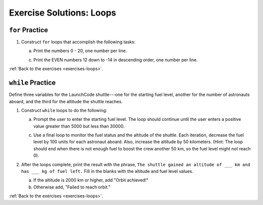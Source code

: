 .. _loops-exercise-solutions:

Exercise Solutions: Loops
==========================

.. _loops-exercise-solutions1:

``for`` Practice
-----------------

#. Construct ``for`` loops that accomplish the following tasks:

   a. Print the numbers 0 - 20, one number per line.

   .. sourcecode:: py
      :linenos:

      for i in range(21):
         print(i)

   c. Print the EVEN numbers 12 down to -14 in descending order, one number
      per line.

   .. sourcecode:: py
      :linenos:

      for i in range(12, -15, -2):
         print(i)


:ref:`Back to the exercises <exercises-loops>`.

.. _loops-exercise-solutions2:

``while`` Practice
-------------------

Define three variables for the LaunchCode shuttle---one for the starting
fuel level, another for the number of astronauts aboard, and the third for
the altitude the shuttle reaches.

1. Construct ``while`` loops to do the following:

   a. Prompt the user to enter the starting fuel level. The loop should continue until
      the user enters a positive value greater than 5000 but less than 30000.

   .. sourcecode:: py
      :linenos:

      fuel_level = 0
      num_astronauts = 0
      altitude = 0

      while fuel_level <= 5000 or fuel_level > 30000: 
         fuel_level = int(input("Enter the starting fuel level: "))

   c. Use a final loop to monitor the fuel status and the altitude of the
      shuttle. Each iteration, decrease the fuel level by 100 units for each
      astronaut aboard. Also, increase the altitude by 50 kilometers. (Hint:
      The loop should end when there is not enough fuel to boost the crew
      another 50 km, so the fuel level might not reach 0).

   .. sourcecode:: py
      :linenos:

      while fuel_level-100*num_astronauts >= 0:
        altitude += 50
        fuel_level -= 100*num_astronauts

#. After the loops complete, print the result with the phrase, ``The shuttle gained an altitude of ___ km and has ___ kg of fuel left.`` Fill in the blanks with the altitude and fuel level values.


   a. If the altitude is 2000 km or higher, add "Orbit achieved!"
   b. Otherwise add, "Failed to reach orbit."

   .. sourcecode:: py
      :linenos:

      if altitude >= 2000:
         ending = 'Orbit achieved!'
      else:
         ending = 'Failed to reach orbit.'

      print('The shuttle gained an altitude of', altitude, 'km and has', fuel_level,'kg of fuel left.', ending)

:ref:`Back to the exercises <exercises-loops>`.